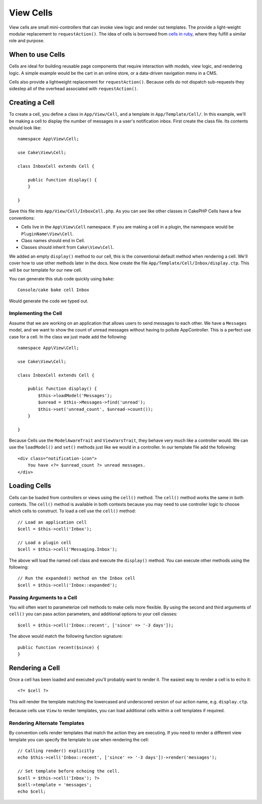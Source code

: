 View Cells
##########

View cells are small mini-controllers that can invoke view logic and render out
templates. The provide a light-weight modular replacement to
``requestAction()``. The idea of cells is borrowed from `cells in ruby
<http://cells.rubyforge.org/>`_, where they fulfill a similar role and purpose.

When to use Cells
=================

Cells are ideal for building reusable page components that require interaction
with models,  view logic, and rendering logic. A simple example would be the
cart in an online store, or a data-driven navigation menu in a CMS.

Cells also provide a lightweight replacement for ``requestAction()``. Because
cells do not dispatch sub-requests they sidestep all of the overhead associated
with ``requestAction()``.

Creating a Cell
===============

To create a cell, you define a class in ``App/View/Cell``, and a template in
``App/Template/Cell/``. In this example, we'll be making a cell to display the
number of messages in a user's notification inbox. First create the class file.
Its contents should look like::

    namespace App\View\Cell;

    use Cake\View\Cell;

    class InboxCell extends Cell {

        public function display() {
        }

    }

Save this file into ``App/View/Cell/InboxCell.php``. As you can see like other
classes in CakePHP Cells have a few conventions:

* Cells live in the ``App\View\Cell`` namespace. If you are making a cell in
  a plugin, the namespace would be ``PluginName\View\Cell``.
* Class names should end in Cell.
* Classes should inherit from ``Cake\View\Cell``.

We added an empty ``display()`` method to our cell, this is the conventional
default method when rendering a cell. We'll cover how to use other methods later
in the docs. Now create the file ``App/Template/Cell/Inbox/display.ctp``. This
will be our template for our new cell.

You can generate this stub code quickly using ``bake``::

    Console/cake bake cell Inbox

Would generate the code we typed out.

Implementing the Cell
---------------------

Assume that we are working on an application that allows users to send messages
to each other. We have a ``Messages`` model, and we want to show the count of
unread messages without having to pollute AppController. This is a perfect use
case for a cell. In the class we just made add the following::

    namespace App\View\Cell;

    use Cake\View\Cell;

    class InboxCell extends Cell {

        public function display() {
            $this->loadModel('Messages');
            $unread = $this->Messages->find('unread');
            $this->set('unread_count', $unread->count());
        }

    }

Because Cells use the ``ModelAwareTrait`` and ``ViewVarsTrait``, they behave
very much like a controller would.  We can use the ``loadModel()`` and ``set()``
methods just like we would in a controller. In our template file add the
following::

    <div class="notification-icon">
        You have <?= $unread_count ?> unread messages.
    </div>

Loading Cells
=============

Cells can be loaded from controllers or views using the ``cell()`` method. The
``cell()`` method works the same in both contexts. The ``cell()`` method is
available in both contexts because you may need to use controller logic to
choose which cells to construct. To load a cell use the ``cell()`` method::

    // Load an application cell
    $cell = $this->cell('Inbox');

    // Load a plugin cell
    $cell = $this->cell('Messaging.Inbox');

The above will load the named cell class and execute the ``display()`` method.
You can execute other methods using the following::

    // Run the expanded() method on the Inbox cell
    $cell = $this->cell('Inbox::expanded');

Passing Arguments to a Cell
---------------------------

You will often want to parameterize cell methods to make cells more flexible.
By using the second and third arguments of ``cell()`` you can pass action
parameters, and additional options to your cell classes::

    $cell = $this->cell('Inbox::recent', ['since' => '-3 days']);

The above would match the following function signature::

    public function recent($since) {
    }

Rendering a Cell
================

Once a cell has been loaded and executed you'll probably want to render it. The
easiest way to render a cell is to echo it::

    <?= $cell ?>

This will render the template matching the lowercased and underscored version of
our action name, e.g. ``display.ctp``.

Because cells use ``View`` to render templates, you can load additional cells
within a cell templates if required.

Rendering Alternate Templates
-----------------------------

By convention cells render templates that match the action they are executing.
If you need to render a different view template you can specify the template
to use when rendering the cell::

    // Calling render() explicitly
    echo $this->cell('Inbox::recent', ['since' => '-3 days'])->render('messages');

    // Set template before echoing the cell.
    $cell = $this->cell('Inbox'); ?>
    $cell->template = 'messages';
    echo $cell;

